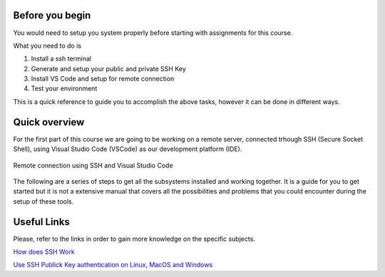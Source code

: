 Before you begin 
-----------------------
You would need to setup you system properly before starting with assignments for this course.

What you need to do is 

1. Install a ssh terminal
2. Generate and setup your public and private SSH Key
3. Install VS Code and setup for remote connection
4. Test your environment

This is a quick reference to guide you to accomplish the above tasks, 
however it can be done in different ways.  

Quick overview
----------------

For the first part of this course we are going to be working on a remote server, connected trhough SSH (Secure Socket Shell), using Visual Studio Code (VSCode) as our development platform (IDE).

.. figure:: ./images/RemoteConnection.png
    :alt: alt text
    :align: center
    :scale: 40%

    Remote connection using SSH and Visual Studio Code

The following are a series of steps to get all the subsystems installed and working together. It is a guide for you to get started but it is not a extensive manual that covers all the possibilities and problems that you could encounter during the setup of these tools. 

Useful Links
--------------

Please, refer to the links in order to gain more knowledge on the specific subjects.

`How does SSH Work <https://www.hostinger.com/tutorials/ssh-tutorial-how-does-ssh-work>`_

`Use SSH Publick Key authentication on Linux, MacOS and Windows <https://www.linode.com/docs/guides/use-public-key-authentication-with-ssh/>`_


